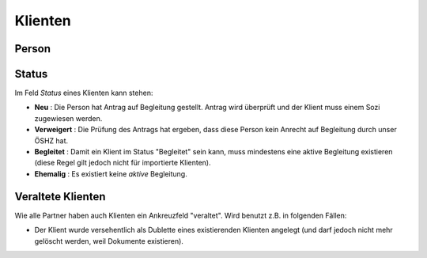 Klienten
========

Person
------

.. image:: /gen/screenshots/pcsw.Client.detail.png
  :scale: 40
  
Status
------
  
.. image:: /gen/screenshots/pcsw.Client.detail.1.png
  :scale: 40
 
.. image:: /gen/screenshots/pcsw.Client.detail.2.png
  :scale: 40


Im Feld *Status* eines Klienten kann stehen:

- **Neu** : 
  Die Person hat Antrag auf Begleitung gestellt. 
  Antrag wird überprüft und der Klient muss einem Sozi zugewiesen werden.
  
- **Verweigert** : 
  Die Prüfung des Antrags hat ergeben, dass diese Person kein Anrecht 
  auf Begleitung durch unser ÖSHZ hat.
  
- **Begleitet** :
  Damit ein Klient im Status "Begleitet" sein kann, muss mindestens 
  eine aktive Begleitung existieren
  (diese Regel gilt jedoch nicht für importierte Klienten).

- **Ehemalig** :
  Es existiert keine *aktive* Begleitung.
  

Veraltete Klienten 
--------------------

Wie alle Partner haben auch Klienten ein Ankreuzfeld "veraltet".
Wird benutzt z.B. in folgenden Fällen:

- Der Klient wurde versehentlich als Dublette eines existierenden 
  Klienten angelegt (und darf jedoch nicht mehr gelöscht werden, 
  weil Dokumente existieren).
  

